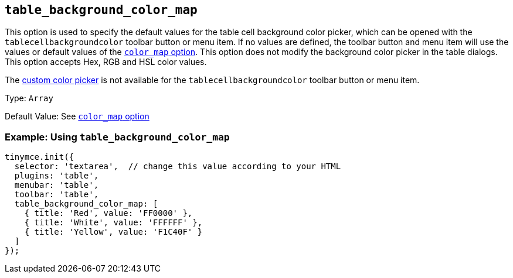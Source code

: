 [[table_background_color_map]]
== `+table_background_color_map+`

This option is used to specify the default values for the table cell background color picker, which can be opened with the `+tablecellbackgroundcolor+` toolbar button or menu item. If no values are defined, the toolbar button and menu item will use the values or default values of the xref:user-formatting-options.adoc#color_map[`+color_map+` option]. This option does not modify the background color picker in the table dialogs. This option accepts Hex, RGB and HSL color values.

The xref:user-formatting-options.adoc#custom_colors[custom color picker] is not available for the `+tablecellbackgroundcolor+` toolbar button or menu item.

Type: `+Array+`

Default Value: See xref:user-formatting-options.adoc#color_map[`+color_map+` option]

=== Example: Using `+table_background_color_map+`

[source,js]
----
tinymce.init({
  selector: 'textarea',  // change this value according to your HTML
  plugins: 'table',
  menubar: 'table',
  toolbar: 'table',
  table_background_color_map: [
    { title: 'Red', value: 'FF0000' },
    { title: 'White', value: 'FFFFFF' },
    { title: 'Yellow', value: 'F1C40F' }
  ]
});
----
